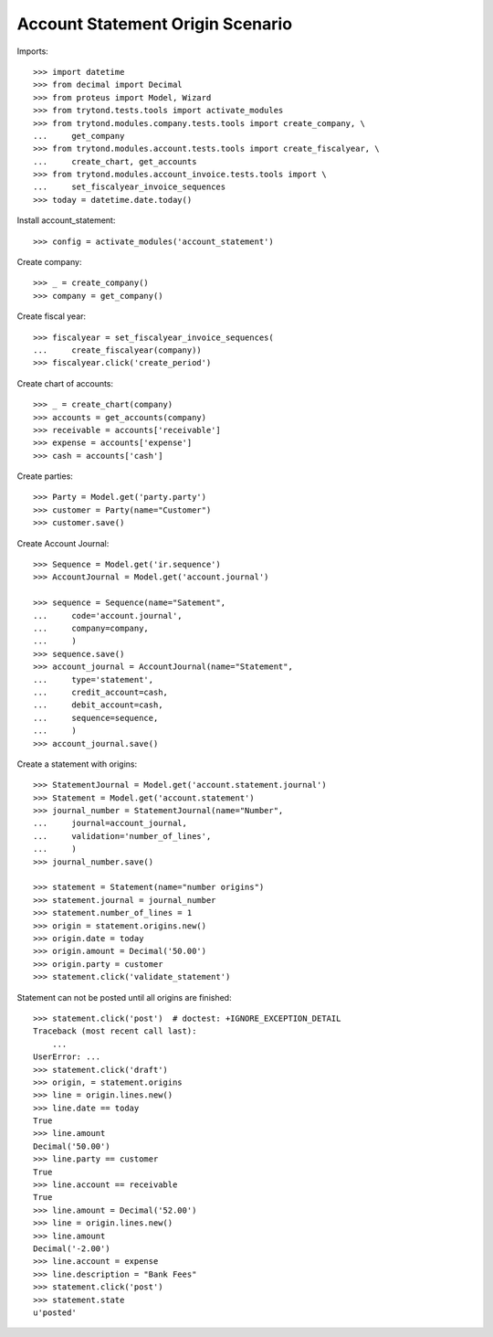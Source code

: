 =================================
Account Statement Origin Scenario
=================================

Imports::

    >>> import datetime
    >>> from decimal import Decimal
    >>> from proteus import Model, Wizard
    >>> from trytond.tests.tools import activate_modules
    >>> from trytond.modules.company.tests.tools import create_company, \
    ...     get_company
    >>> from trytond.modules.account.tests.tools import create_fiscalyear, \
    ...     create_chart, get_accounts
    >>> from trytond.modules.account_invoice.tests.tools import \
    ...     set_fiscalyear_invoice_sequences
    >>> today = datetime.date.today()

Install account_statement::

    >>> config = activate_modules('account_statement')

Create company::

    >>> _ = create_company()
    >>> company = get_company()

Create fiscal year::

    >>> fiscalyear = set_fiscalyear_invoice_sequences(
    ...     create_fiscalyear(company))
    >>> fiscalyear.click('create_period')

Create chart of accounts::

    >>> _ = create_chart(company)
    >>> accounts = get_accounts(company)
    >>> receivable = accounts['receivable']
    >>> expense = accounts['expense']
    >>> cash = accounts['cash']

Create parties::

    >>> Party = Model.get('party.party')
    >>> customer = Party(name="Customer")
    >>> customer.save()

Create Account Journal::

    >>> Sequence = Model.get('ir.sequence')
    >>> AccountJournal = Model.get('account.journal')

    >>> sequence = Sequence(name="Satement",
    ...     code='account.journal',
    ...     company=company,
    ...     )
    >>> sequence.save()
    >>> account_journal = AccountJournal(name="Statement",
    ...     type='statement',
    ...     credit_account=cash,
    ...     debit_account=cash,
    ...     sequence=sequence,
    ...     )
    >>> account_journal.save()

Create a statement with origins::

    >>> StatementJournal = Model.get('account.statement.journal')
    >>> Statement = Model.get('account.statement')
    >>> journal_number = StatementJournal(name="Number",
    ...     journal=account_journal,
    ...     validation='number_of_lines',
    ...     )
    >>> journal_number.save()

    >>> statement = Statement(name="number origins")
    >>> statement.journal = journal_number
    >>> statement.number_of_lines = 1
    >>> origin = statement.origins.new()
    >>> origin.date = today
    >>> origin.amount = Decimal('50.00')
    >>> origin.party = customer
    >>> statement.click('validate_statement')

Statement can not be posted until all origins are finished::

    >>> statement.click('post')  # doctest: +IGNORE_EXCEPTION_DETAIL
    Traceback (most recent call last):
        ...
    UserError: ...
    >>> statement.click('draft')
    >>> origin, = statement.origins
    >>> line = origin.lines.new()
    >>> line.date == today
    True
    >>> line.amount
    Decimal('50.00')
    >>> line.party == customer
    True
    >>> line.account == receivable
    True
    >>> line.amount = Decimal('52.00')
    >>> line = origin.lines.new()
    >>> line.amount
    Decimal('-2.00')
    >>> line.account = expense
    >>> line.description = "Bank Fees"
    >>> statement.click('post')
    >>> statement.state
    u'posted'
